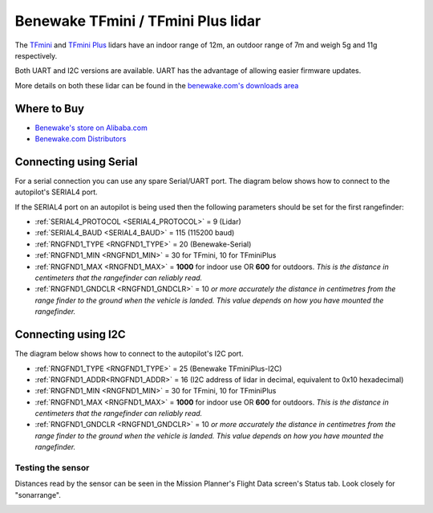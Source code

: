 .. _common-benewake-tfmini-lidar:

===================================
Benewake TFmini / TFmini Plus lidar
===================================

The `TFmini <https://en.benewake.com/TFminiS/index.html>`__  and `TFmini Plus <https://en.benewake.com/TFminiPlus/index.html>`__ lidars have an indoor range of 12m, an outdoor range of 7m and weigh 5g and 11g respectively.

Both UART and I2C versions are available.  UART has the advantage of allowing easier firmware updates.

More details on both these lidar can be found in the `benewake.com's downloads area <https://en.benewake.com/DataDownload/>`__

.. image:: ../../../images/benewake-tfmini-topimage.jpg
    :width: 450px

Where to Buy
------------

- `Benewake's store on Alibaba.com <https://beixingguangzi.en.alibaba.com/>`__
- `Benewake.com Distributors <https://en.benewake.com/Agent/index.html>`__

Connecting using Serial
-----------------------

For a serial connection you can use any spare Serial/UART port.  The diagram below shows how to connect to the autopilot's SERIAL4 port.

.. image:: ../../../images/benewake-tfmini-pixhawk.png
    :width: 450px

If the SERIAL4 port on an autopilot is being used then the following parameters should be set for the first rangefinder:

- :ref:`SERIAL4_PROTOCOL <SERIAL4_PROTOCOL>` = 9 (Lidar)
- :ref:`SERIAL4_BAUD <SERIAL4_BAUD>` = 115 (115200 baud)
- :ref:`RNGFND1_TYPE <RNGFND1_TYPE>` = 20 (Benewake-Serial)
- :ref:`RNGFND1_MIN <RNGFND1_MIN>` = 30 for TFmini, 10 for TFminiPlus
- :ref:`RNGFND1_MAX <RNGFND1_MAX>` = **1000** for indoor use OR **600** for outdoors.  *This is the distance in centimeters that the rangefinder can reliably read.*
- :ref:`RNGFND1_GNDCLR <RNGFND1_GNDCLR>` = 10 *or more accurately the distance in centimetres from the range finder to the ground when the vehicle is landed.  This value depends on how you have mounted the rangefinder.*

Connecting using I2C
--------------------

The diagram below shows how to connect to the autopilot's I2C port.

.. image:: ../../../images/benewake-tfmini-autopilot-i2c.png
    :width: 450px

- :ref:`RNGFND1_TYPE <RNGFND1_TYPE>` = 25 (Benewake TFminiPlus-I2C)
- :ref:`RNGFND1_ADDR<RNGFND1_ADDR>` = 16 (I2C address of lidar in decimal, equivalent to 0x10 hexadecimal)
- :ref:`RNGFND1_MIN <RNGFND1_MIN>` = 30 for TFmini, 10 for TFminiPlus
- :ref:`RNGFND1_MAX <RNGFND1_MAX>` = **1000** for indoor use OR **600** for outdoors.  *This is the distance in centimeters that the rangefinder can reliably read.*
- :ref:`RNGFND1_GNDCLR <RNGFND1_GNDCLR>` = 10 *or more accurately the distance in centimetres from the range finder to the ground when the vehicle is landed.  This value depends on how you have mounted the rangefinder.*

Testing the sensor
==================

Distances read by the sensor can be seen in the Mission Planner's Flight
Data screen's Status tab. Look closely for "sonarrange".

.. image:: ../../../images/mp_rangefinder_lidarlite_testing.jpg
    :target: ../_images/mp_rangefinder_lidarlite_testing.jpg
